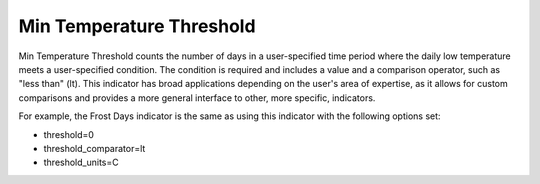 Min Temperature Threshold
-------------------------

Min Temperature Threshold counts the number of days in a user-specified time period where the daily low temperature meets a user-specified condition. The condition is required and includes a value and a comparison operator, such as "less than" (lt). This indicator has broad applications depending on the user's area of expertise, as it allows for custom comparisons and provides a more general interface to other, more specific, indicators.

For example, the Frost Days indicator is the same as using this indicator with the following options set:

- threshold=0
- threshold_comparator=lt
- threshold_units=C
